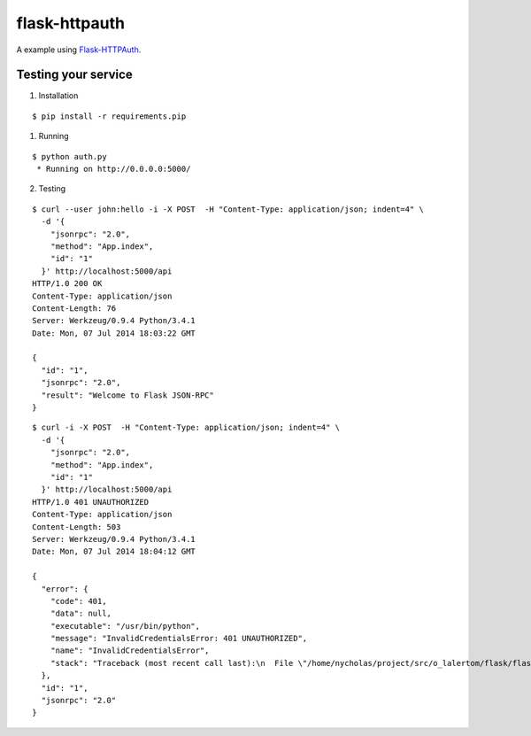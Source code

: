 flask-httpauth
==============

A example using `Flask-HTTPAuth <https://github.com/miguelgrinberg/Flask-HTTPAuth>`_.


Testing your service
********************

1. Installation

::

    $ pip install -r requirements.pip


1. Running

::

    $ python auth.py
     * Running on http://0.0.0.0:5000/


2. Testing

::

    $ curl --user john:hello -i -X POST  -H "Content-Type: application/json; indent=4" \
      -d '{
        "jsonrpc": "2.0",
        "method": "App.index",
        "id": "1"
      }' http://localhost:5000/api
    HTTP/1.0 200 OK
    Content-Type: application/json
    Content-Length: 76
    Server: Werkzeug/0.9.4 Python/3.4.1
    Date: Mon, 07 Jul 2014 18:03:22 GMT

    {
      "id": "1",
      "jsonrpc": "2.0",
      "result": "Welcome to Flask JSON-RPC"
    }


::

    $ curl -i -X POST  -H "Content-Type: application/json; indent=4" \
      -d '{
        "jsonrpc": "2.0",
        "method": "App.index",
        "id": "1"
      }' http://localhost:5000/api
    HTTP/1.0 401 UNAUTHORIZED
    Content-Type: application/json
    Content-Length: 503
    Server: Werkzeug/0.9.4 Python/3.4.1
    Date: Mon, 07 Jul 2014 18:04:12 GMT

    {
      "error": {
        "code": 401,
        "data": null,
        "executable": "/usr/bin/python",
        "message": "InvalidCredentialsError: 401 UNAUTHORIZED",
        "name": "InvalidCredentialsError",
        "stack": "Traceback (most recent call last):\n  File \"/home/nycholas/project/src/o_lalertom/flask/flask-jsonrpc/examples/../flask_jsonrpc/site.py\", line 216, in response_dict\n    raise InvalidCredentialsError(R.status)\nflask_jsonrpc.exceptions.InvalidCredentialsError\n"
      },
      "id": "1",
      "jsonrpc": "2.0"
    }
